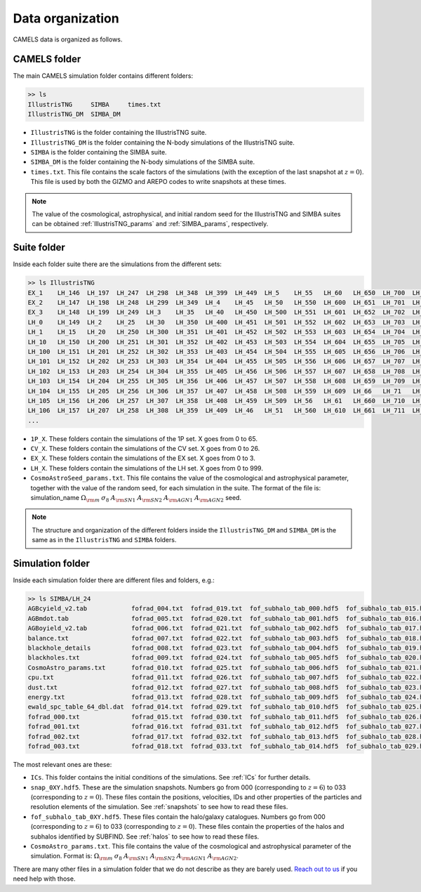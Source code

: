 *****************
Data organization
*****************

CAMELS data is organized as follows.

CAMELS folder
~~~~~~~~~~~~~

The main CAMELS simulation folder contains different folders:

.. code-block:: bash

   >> ls
   IllustrisTNG     SIMBA     times.txt
   IllustrisTNG_DM  SIMBA_DM

- ``IllustrisTNG`` is the folder containing the IllustrisTNG suite.
- ``IllustrisTNG_DM`` is the folder containing the N-body simulations of the IllustrisTNG suite.
- ``SIMBA`` is the folder containing the SIMBA suite.
- ``SIMBA_DM`` is the folder containing the N-body simulations of the SIMBA suite.
- ``times.txt``. This file contains the scale factors of the simulations (with the exception of the last snapshot at :math:`z=0`). This file is used by both the GIZMO and AREPO codes to write snapshots at these times.

.. Note::
  
   The value of the cosmological, astrophysical, and initial random seed for the IllustrisTNG and SIMBA suites can be obtained :ref:`IllustrisTNG_params` and :ref:`SIMBA_params`, respectively.  

Suite folder
~~~~~~~~~~~~
  
Inside each folder suite there are the simulations from the different sets:

.. code-block:: bash

   >> ls IllustrisTNG
   EX_1    LH_146  LH_197  LH_247  LH_298  LH_348  LH_399  LH_449  LH_5    LH_55   LH_60   LH_650  LH_700  LH_751  LH_801  LH_852  LH_902  LH_953
   EX_2    LH_147  LH_198  LH_248  LH_299  LH_349  LH_4    LH_45   LH_50   LH_550  LH_600  LH_651  LH_701  LH_752  LH_802  LH_853  LH_903  LH_954
   EX_3    LH_148  LH_199  LH_249  LH_3    LH_35   LH_40   LH_450  LH_500  LH_551  LH_601  LH_652  LH_702  LH_753  LH_803  LH_854  LH_904  LH_955
   LH_0    LH_149  LH_2    LH_25   LH_30   LH_350  LH_400  LH_451  LH_501  LH_552  LH_602  LH_653  LH_703  LH_754  LH_804  LH_855  LH_905  LH_956
   LH_1    LH_15   LH_20   LH_250  LH_300  LH_351  LH_401  LH_452  LH_502  LH_553  LH_603  LH_654  LH_704  LH_755  LH_805  LH_856  LH_906  LH_957
   LH_10   LH_150  LH_200  LH_251  LH_301  LH_352  LH_402  LH_453  LH_503  LH_554  LH_604  LH_655  LH_705  LH_756  LH_806  LH_857  LH_907  LH_958
   LH_100  LH_151  LH_201  LH_252  LH_302  LH_353  LH_403  LH_454  LH_504  LH_555  LH_605  LH_656  LH_706  LH_757  LH_807  LH_858  LH_908  LH_959
   LH_101  LH_152  LH_202  LH_253  LH_303  LH_354  LH_404  LH_455  LH_505  LH_556  LH_606  LH_657  LH_707  LH_758  LH_808  LH_859  LH_909  LH_96
   LH_102  LH_153  LH_203  LH_254  LH_304  LH_355  LH_405  LH_456  LH_506  LH_557  LH_607  LH_658  LH_708  LH_759  LH_809  LH_86   LH_91   LH_960
   LH_103  LH_154  LH_204  LH_255  LH_305  LH_356  LH_406  LH_457  LH_507  LH_558  LH_608  LH_659  LH_709  LH_76   LH_81   LH_860  LH_910  LH_961
   LH_104  LH_155  LH_205  LH_256  LH_306  LH_357  LH_407  LH_458  LH_508  LH_559  LH_609  LH_66   LH_71   LH_760  LH_810  LH_861  LH_911  LH_962
   LH_105  LH_156  LH_206  LH_257  LH_307  LH_358  LH_408  LH_459  LH_509  LH_56   LH_61   LH_660  LH_710  LH_761  LH_811  LH_862  LH_912  LH_963
   LH_106  LH_157  LH_207  LH_258  LH_308  LH_359  LH_409  LH_46   LH_51   LH_560  LH_610  LH_661  LH_711  LH_762  LH_812  LH_863  LH_913  LH_964
   ...

- ``1P_X``. These folders contain the simulations of the 1P set. X goes from 0 to 65.
- ``CV_X``. These folders contain the simulations of the CV set. X goes from 0 to 26.
- ``EX_X``. These folders contain the simulations of the EX set. X goes from 0 to 3.
- ``LH_X``. These folders contain the simulations of the LH set. X goes from 0 to 999.
- ``CosmoAstroSeed_params.txt``. This file contains the value of the cosmological and astrophysical parameter, together with the value of the random seed, for each simulation in the suite. The format of the file is: simulation_name :math:`\Omega_{\rm m}`  :math:`\sigma_8`  :math:`A_{\rm SN1}`  :math:`A_{\rm SN2}`  :math:`A_{\rm AGN1}`  :math:`A_{\rm AGN2}` seed.

.. Note::

   The structure and organization of the different folders inside the ``IllustrisTNG_DM`` and ``SIMBA_DM`` is the same as in the ``IllustrisTNG`` and ``SIMBA`` folders.

Simulation folder
~~~~~~~~~~~~~~~~~
   
Inside each simulation folder there are different files and folders, e.g.:

.. code-block:: bash

   >> ls SIMBA/LH_24
   AGBcyield_v2.tab            fofrad_004.txt  fofrad_019.txt  fof_subhalo_tab_000.hdf5  fof_subhalo_tab_015.hdf5  fof_subhalo_tab_030.hdf5  OUTPUT.err             snap_009.hdf5  snap_024.hdf5
   AGBmdot.tab                 fofrad_005.txt  fofrad_020.txt  fof_subhalo_tab_001.hdf5  fof_subhalo_tab_016.hdf5  fof_subhalo_tab_031.hdf5  OUTPUT.o24             snap_010.hdf5  snap_025.hdf5
   AGBoyield_v2.tab            fofrad_006.txt  fofrad_021.txt  fof_subhalo_tab_002.hdf5  fof_subhalo_tab_017.hdf5  fof_subhalo_tab_032.hdf5  OUTPUT.o632254         snap_011.hdf5  snap_026.hdf5
   balance.txt                 fofrad_007.txt  fofrad_022.txt  fof_subhalo_tab_003.hdf5  fof_subhalo_tab_018.hdf5  fof_subhalo_tab_033.hdf5  parameters-usedvalues  snap_012.hdf5  snap_027.hdf5
   blackhole_details           fofrad_008.txt  fofrad_023.txt  fof_subhalo_tab_004.hdf5  fof_subhalo_tab_019.hdf5  GIZMO.param               script.sh              snap_013.hdf5  snap_028.hdf5
   blackholes.txt              fofrad_009.txt  fofrad_024.txt  fof_subhalo_tab_005.hdf5  fof_subhalo_tab_020.hdf5  GIZMO.param-usedvalues    sfr.txt                snap_014.hdf5  snap_029.hdf5
   CosmoAstro_params.txt       fofrad_010.txt  fofrad_025.txt  fof_subhalo_tab_006.hdf5  fof_subhalo_tab_021.hdf5  gizmo-simba               snap_000.hdf5          snap_015.hdf5  snap_030.hdf5
   cpu.txt                     fofrad_011.txt  fofrad_026.txt  fof_subhalo_tab_007.hdf5  fof_subhalo_tab_022.hdf5  GRACKLE_INFO              snap_001.hdf5          snap_016.hdf5  snap_031.hdf5
   dust.txt                    fofrad_012.txt  fofrad_027.txt  fof_subhalo_tab_008.hdf5  fof_subhalo_tab_023.hdf5  grids                     snap_002.hdf5          snap_017.hdf5  snap_032.hdf5
   energy.txt                  fofrad_013.txt  fofrad_028.txt  fof_subhalo_tab_009.hdf5  fof_subhalo_tab_024.hdf5  ICs                       snap_003.hdf5          snap_018.hdf5  snap_033.hdf5
   ewald_spc_table_64_dbl.dat  fofrad_014.txt  fofrad_029.txt  fof_subhalo_tab_010.hdf5  fof_subhalo_tab_025.hdf5  info.txt                  snap_004.hdf5          snap_019.hdf5  spcool_tables
   fofrad_000.txt              fofrad_015.txt  fofrad_030.txt  fof_subhalo_tab_011.hdf5  fof_subhalo_tab_026.hdf5  logfile                   snap_005.hdf5          snap_020.hdf5  timebin.txt
   fofrad_001.txt              fofrad_016.txt  fofrad_031.txt  fof_subhalo_tab_012.hdf5  fof_subhalo_tab_027.hdf5  OUTPUT                    snap_006.hdf5          snap_021.hdf5  timings.txt
   fofrad_002.txt              fofrad_017.txt  fofrad_032.txt  fof_subhalo_tab_013.hdf5  fof_subhalo_tab_028.hdf5  OUTPUT.e24                snap_007.hdf5          snap_022.hdf5  TREECOOL
   fofrad_003.txt              fofrad_018.txt  fofrad_033.txt  fof_subhalo_tab_014.hdf5  fof_subhalo_tab_029.hdf5  OUTPUT.e632254            snap_008.hdf5          snap_023.hdf5  variable_wind_scaling.txt

The most relevant ones are these:

- ``ICs``. This folder contains the initial conditions of the simulations. See :ref:`ICs` for further details.

- ``snap_0XY.hdf5``. These are the simulation snapshots. Numbers go from 000 (corresponding to :math:`z=6`) to 033 (corresponding to :math:`z=0`). These files contain the positions, velocities, IDs and other properties of the particles and resolution elements of the simulation. See :ref:`snapshots` to see how to read these files.
  
- ``fof_subhalo_tab_0XY.hdf5``. These files contain the halo/galaxy catalogues. Numbers go from 000 (corresponding to :math:`z=6`) to 033 (corresponding to :math:`z=0`). These files contain the properties of the halos and subhalos identified by SUBFIND. See :ref:`halos` to see how to read these files.

- ``CosmoAstro_params.txt``. This file contains the value of the cosmological and astrophysical parameter of the simulation. Format is: :math:`\Omega_{\rm m}`  :math:`\sigma_8`  :math:`A_{\rm SN1}`  :math:`A_{\rm SN2}`   :math:`A_{\rm AGN1}`   :math:`A_{\rm AGN2}`.

.. _Reach out to us: camel.simulations@gmail.com
  
There are many other files in a simulation folder that we do not describe as they are barely used. `Reach out to us`_ if you need help with those.
